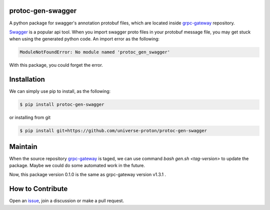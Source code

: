 
protoc-gen-swagger
====================

.. image:: https://travis-ci.org/universe-proton/protoc-gen-swagger.svg?branch=master
    :target: https://travis-ci.org/universe-proton/protoc-gen-swagger


A python package for swagger's annotation protobuf files, which are located inside `grpc-gateway <https://github.com/grpc-ecosystem/grpc-gateway>`_ repository.

`Swagger <https://swagger.io/>`_ is a popular api tool. When you import swagger proto files in your protobuf message file, you may get stuck when using the generated python code.
An import error as the following:

.. code-block::

   ModuleNotFoundError: No module named 'protoc_gen_swagger'

With this package, you could forget the error.


Installation
============

We can simply use pip to install, as the following:

.. code-block:: bash

   $ pip install protoc-gen-swagger

or installing from git

.. code-block:: bash

   $ pip install git+https://github.com/universe-proton/protoc-gen-swagger


Maintain
=========

When the source repository `grpc-gateway <https://github.com/grpc-ecosystem/grpc-gateway>`_ is taged, we can use command `bash gen.sh <tag-version>` to update the package.
Maybe we could do some automated work in the future.

Now, this package version 0.1.0 is the same as grpc-gateway version v1.3.1 .


How to Contribute
=================

Open an `issue <https://github.com/universe-proton/protoc-gen-swagger/issues>`_, join a discussion or make a pull request.


